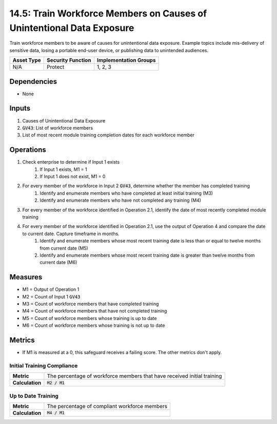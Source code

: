 14.5: Train Workforce Members on Causes of Unintentional Data Exposure
=========================================================
Train workforce members to be aware of causes for unintentional data exposure. Example topics include mis-delivery of sensitive data, losing a portable end-user device, or publishing data to unintended audiences.

.. list-table::
	:header-rows: 1

	* - Asset Type
	  - Security Function
	  - Implementation Groups
	* - N/A
	  - Protect
	  - 1, 2, 3

Dependencies
------------
* None

Inputs
-----------
#. Causes of Unintentional Data Exposure
#. :code:`GV43`: List of workforce members
#. List of most recent module training completion dates for each workforce member


Operations
----------
#. Check enterprise to determine if Input 1 exists
	#. If Input 1 exists, M1 = 1
	#. If Input 1 does not exist, M1 = 0
#. For every member of the workforce in Input 2 :code:`GV43`, determine whether the member has completed training
	#. Identify and enumerate members who have completed at least initial training (M3)
	#. Identify and enumerate members who have not completed any training (M4)
#. For every member of the workforce identified in Operation 2.1, identify the date of most recently completed module training 
#. For every member of the workforce identified in Operation 2.1, use the output of Operation 4 and compare the date to current date. Capture timeframe in months.
	#. Identify and enumerate members whose most recent training date is less than or equal to twelve months from current date (M5)
	#. Identify and enumerate members whose most recent training date is greater than twelve months from current date (M6)

Measures
--------
* M1 = Output of Operation 1
* M2 = Count of Input 1 :code:`GV43` 
* M3 = Count of workforce members that have completed training
* M4 = Count of workforce members that have not completed training
* M5 = Count of workforce members whose training is up to date
* M6 = Count of workforce members whose training is not up to date

Metrics
-------
* If M1 is measured at a 0, this safeguard receives a failing score. The other metrics don't apply.

Initial Training Compliance
^^^^^^^^
.. list-table::

	* - **Metric**
	  - | The percentage of workforce members that have received initial training
	* - **Calculation**
	  - :code:`M2 / M1`

Up to Date Training
^^^^^^^^
.. list-table::

	* - **Metric**
	  - | The percentage of compliant workforce members
	* - **Calculation**
	  - :code:`M4 / M1`

.. history
.. authors
.. license
